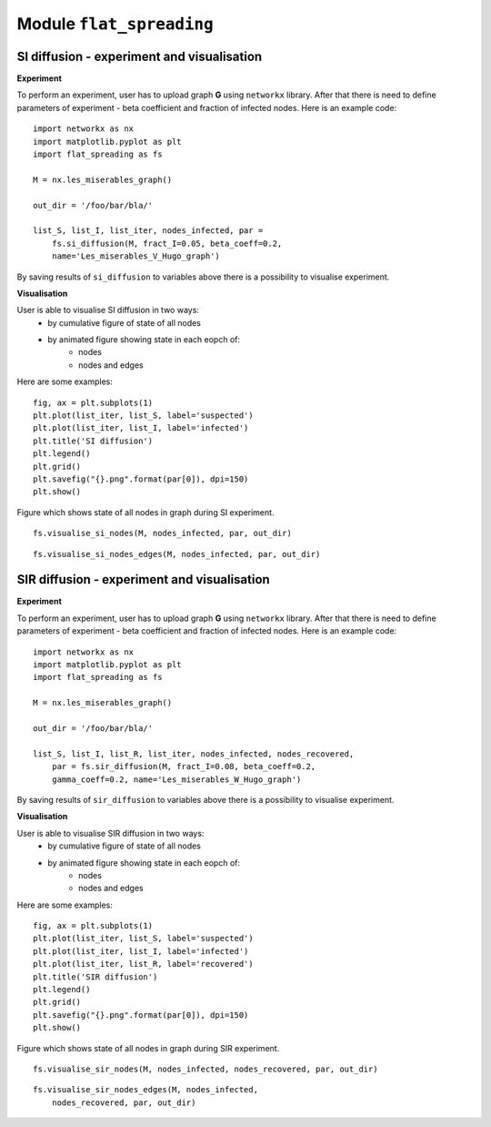 Module  ``flat_spreading``
==========================


SI diffusion - experiment and visualisation
________________________________________________

**Experiment**

To perform an experiment, user has to upload graph **G** using ``networkx`` library. After that there is need to define
parameters of experiment - beta coefficient and fraction of infected nodes. Here is an example code::

    import networkx as nx
    import matplotlib.pyplot as plt
    import flat_spreading as fs

    M = nx.les_miserables_graph()

    out_dir = '/foo/bar/bla/'

    list_S, list_I, list_iter, nodes_infected, par =
        fs.si_diffusion(M, fract_I=0.05, beta_coeff=0.2,
        name='Les_miserables_V_Hugo_graph')

By saving results of ``si_diffusion`` to variables above there is a possibility to visualise experiment.

**Visualisation**

User is able to visualise SI diffusion in two ways:
    * by cumulative figure of state of all nodes
    * by animated figure showing state in each eopch of:
        * nodes
        * nodes and edges

Here are some examples::

    fig, ax = plt.subplots(1)
    plt.plot(list_iter, list_S, label='suspected')
    plt.plot(list_iter, list_I, label='infected')
    plt.title('SI diffusion')
    plt.legend()
    plt.grid()
    plt.savefig("{}.png".format(par[0]), dpi=150)
    plt.show()

.. figure::  images/Les_miserables_V_Hugo_graph.png
    :align:   center
    :width: 400

    Figure which shows state of all nodes in graph during SI experiment.

::

    fs.visualise_si_nodes(M, nodes_infected, par, out_dir)

.. figure::  images/Les_miserables_V_Hugo_graph_si_n.gif
    :align:   center
    :width: 400

::

    fs.visualise_si_nodes_edges(M, nodes_infected, par, out_dir)

.. figure::  images/Les_miserables_V_Hugo_graph_si_ne.gif
    :align:   center
    :width: 400




SIR diffusion - experiment and visualisation
________________________________________________

**Experiment**

To perform an experiment, user has to upload graph **G** using ``networkx`` library. After that there is need to define
parameters of experiment - beta coefficient and fraction of infected nodes. Here is an example code::

    import networkx as nx
    import matplotlib.pyplot as plt
    import flat_spreading as fs

    M = nx.les_miserables_graph()

    out_dir = '/foo/bar/bla/'

    list_S, list_I, list_R, list_iter, nodes_infected, nodes_recovered,
        par = fs.sir_diffusion(M, fract_I=0.08, beta_coeff=0.2,
        gamma_coeff=0.2, name='Les_miserables_W_Hugo_graph')

By saving results of ``sir_diffusion`` to variables above there is a possibility to visualise experiment.

**Visualisation**

User is able to visualise SIR diffusion in two ways:
    * by cumulative figure of state of all nodes
    * by animated figure showing state in each eopch of:
        * nodes
        * nodes and edges

Here are some examples::

    fig, ax = plt.subplots(1)
    plt.plot(list_iter, list_S, label='suspected')
    plt.plot(list_iter, list_I, label='infected')
    plt.plot(list_iter, list_R, label='recovered')
    plt.title('SIR diffusion')
    plt.legend()
    plt.grid()
    plt.savefig("{}.png".format(par[0]), dpi=150)
    plt.show()

.. figure::  images/Les_miserables_W_Hugo_graph.png
    :align:   center
    :width: 400

    Figure which shows state of all nodes in graph during SIR experiment.

::

    fs.visualise_sir_nodes(M, nodes_infected, nodes_recovered, par, out_dir)

.. figure::  images/Les_miserables_W_Hugo_graph_sir_n.gif
    :align:   center
    :width: 400

::

    fs.visualise_sir_nodes_edges(M, nodes_infected,
        nodes_recovered, par, out_dir)

.. figure::  images/Les_miserables_W_Hugo_graph_sir_ne.gif
    :align:   center
    :width: 400
